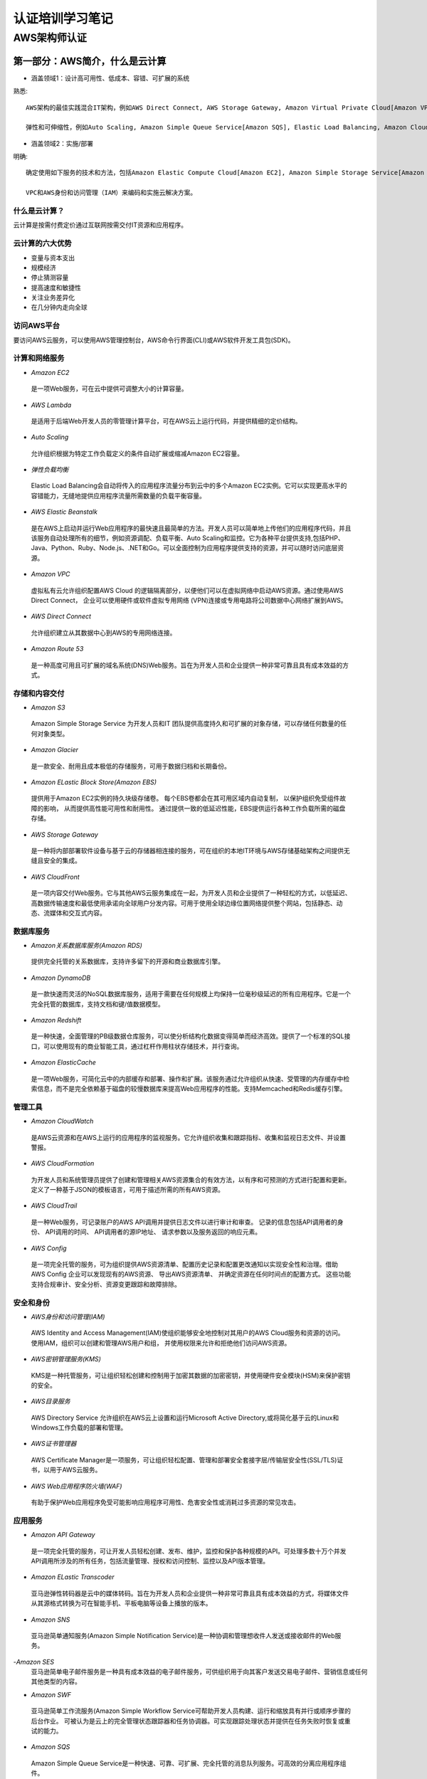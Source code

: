 认证培训学习笔记
==================

AWS架构师认证
---------------

**第一部分：AWS简介，什么是云计算**
~~~~~~~~~~~~~~~~~~~~~~~~~~~~~~~~~~~~~

- 涵盖领域1：设计高可用性、低成本、容错、可扩展的系统

熟悉::

 AWS架构的最佳实践混合IT架构，例如AWS Direct Connect, AWS Storage Gateway, Amazon Virtual Private Cloud[Amazon VPC], AWS Direct Service.
 
 弹性和可伸缩性，例如Auto Scaling, Amazon Simple Queue Service[Amazon SQS], Elastic Load Balancing, Amazon CloudFront
 
- 涵盖领域2：实施/部署

明确::

 确定使用如下服务的技术和方法，包括Amazon Elastic Compute Cloud[Amazon EC2], Amazon Simple Storage Service[Amazon S3], AWS Elastic Beanstalk, AWS CloudFormation, AWS OpsWorks等。
 
 VPC和AWS身份和访问管理（IAM）来编码和实施云解决方案。
 
什么是云计算？
###############

云计算是按需付费定价通过互联网按需交付IT资源和应用程序。

云计算的六大优势
#################

- 变量与资本支出

- 规模经济

- 停止猜测容量

- 提高速度和敏捷性

- 关注业务差异化

- 在几分钟内走向全球

访问AWS平台
#############

要访问AWS云服务，可以使用AWS管理控制台，AWS命令行界面(CLI)或AWS软件开发工具包(SDK)。

计算和网络服务
################

- *Amazon EC2*
 是一项Web服务，可在云中提供可调整大小的计算容量。

- *AWS Lambda*
 是适用于后端Web开发人员的零管理计算平台，可在AWS云上运行代码，并提供精细的定价结构。

- *Auto Scaling*
 允许组织根据为特定工作负载定义的条件自动扩展或缩减Amazon EC2容量。

- *弹性负载均衡*
 Elastic Load Balancing会自动将传入的应用程序流量分布到云中的多个Amazon EC2实例。它可以实现更高水平的容错能力，无缝地提供应用程序流量所需数量的负载平衡容量。

- *AWS Elastic Beanstalk*
 是在AWS上启动并运行Web应用程序的最快速且最简单的方法。开发人员可以简单地上传他们的应用程序代码，并且该服务自动处理所有的细节，例如资源调配、负载平衡、Auto Scaling和监控。它为各种平台提供支持,包括PHP、Java、Python、Ruby、Node.js、.NET和Go。可以全面控制为应用程序提供支持的资源，并可以随时访问底层资源。

- *Amazon VPC*
 虚拟私有云允许组织配置AWS Cloud 的逻辑隔离部分，以便他们可以在虚拟网络中启动AWS资源。通过使用AWS Direct Connect， 企业可以使用硬件或软件虚拟专用网络 (VPN)连接或专用电路将公司数据中心网络扩展到AWS。

- *AWS Direct Connect*
 允许组织建立从其数据中心到AWS的专用网络连接。

- *Amazon Route 53*
 是一种高度可用且可扩展的域名系统(DNS)Web服务。旨在为开发人员和企业提供一种非常可靠且具有成本效益的方式。

存储和内容交付
#################

- *Amazon S3*
 Amazon Simple Storage Service 为开发人员和IT 团队提供高度持久和可扩展的对象存储，可以存储任何数量的任何对象类型。

- *Amazon Glacier*
 是一款安全、耐用且成本极低的存储服务，可用于数据归档和长期备份。
 
- *Amazon ELastic Block Store(Amazon EBS)*
 提供用于Amazon EC2实例的持久块级存储卷。 每个EBS卷都会在其可用区域内自动复制， 以保护组织免受组件故障的影响， 从而提供高性能可用性和耐用性。 通过提供一致的低延迟性能，EBS提供运行各种工作负载所需的磁盘存储。
 
- *AWS Storage Gateway*
 是一种将内部部署软件设备与基于云的存储器相连接的服务，可在组织的本地IT环境与AWS存储基础架构之间提供无缝且安全的集成。
 
- *AWS CloudFront*
 是一项内容交付Web服务。它与其他AWS云服务集成在一起，为开发人员和企业提供了一种轻松的方式，以低延迟、高数据传输速度和最低使用承诺向全球用户分发内容。可用于使用全球边缘位置网络提供整个网站，包括静态、动态、流媒体和交互式内容。
 
数据库服务
##############

- *Amazon关系数据库服务(Amazon RDS)*
 提供完全托管的关系数据库，支持许多留下的开源和商业数据库引擎。

- *Amazon DynamoDB*
 是一款快速而灵活的NoSQL数据库服务，适用于需要在任何规模上均保持一位毫秒级延迟的所有应用程序。它是一个完全托管的数据库，支持文档和键/值数据模型。

- *Amazon Redshift*
 是一种快速，全面管理的PB级数据仓库服务，可以使分析结构化数据变得简单而经济高效。提供了一个标准的SQL接口，可以使用现有的商业智能工具，通过杠杆作用柱状存储技术，并行查询。

- *Amazon ElasticCache*
 是一项Web服务，可简化云中的内部缓存和部署、操作和扩展。该服务通过允许组织从快速、受管理的内存缓存中检索信息，而不是完全依赖基于磁盘的较慢数据库来提高Web应用程序的性能。支持Memcached和Redis缓存引擎。

管理工具
###########

- *Amazon CloudWatch*
 是AWS云资源和在AWS上运行的应用程序的监视服务。它允许组织收集和跟踪指标、收集和监视日志文件、并设置警报。
 
- *AWS CloudFormation*
 为开发人员和系统管理员提供了创建和管理相关AWS资源集合的有效方法，以有序和可预测的方式进行配置和更新。定义了一种基于JSON的模板语言，可用于描述所需的所有AWS资源。
 
- *AWS CloudTrail*
 是一种Web服务，可记录账户的AWS API调用并提供日志文件以进行审计和审查。 记录的信息包括API调用者的身份、 API调用的时间、 API调用者的源IP地址、 请求参数以及服务返回的响应元素。
 
- *AWS Config*
 是一项完全托管的服务，可为组织提供AWS资源清单、配置历史记录和配置更改通知以实现安全性和治理。借助AWS Config 企业可以发现现有的AWS资源、 导出AWS资源清单、 并确定资源在任何时间点的配置方式。 这些功能支持合规审计、安全分析、资源变更跟踪和故障排除。
 
安全和身份
#############

- *AWS身份和访问管理(IAM)*
 AWS Identity and Access Management(IAM)使组织能够安全地控制对其用户的AWS Cloud服务和资源的访问。 使用IAM，组织可以创建和管理AWS用户和组， 并使用权限来允许和拒绝他们访问AWS资源。
 
- *AWS密钥管理服务(KMS)*
 KMS是一种托管服务，可让组织轻松创建和控制用于加密其数据的加密密钥，并使用硬件安全模块(HSM)来保护密钥的安全。
 
- *AWS目录服务*
 AWS Directory Service 允许组织在AWS云上设置和运行Microsoft Active Directory,或将简化基于云的Linux和Windows工作负载的部署和管理。
 
- *AWS证书管理器*
 AWS Certificate Manager是一项服务，可让组织轻松配置、管理和部署安全套接字层/传输层安全性(SSL/TLS)证书，以用于AWS云服务。
 
- *AWS Web应用程序防火墙(WAF)*
 有助于保护Web应用程序免受可能影响应用程序可用性、危害安全性或消耗过多资源的常见攻击。
 
应用服务
##########
 
- *Amazon API Gateway*
 是一项完全托管的服务，可让开发人员轻松创建、发布、维护，监控和保护各种规模的API。可处理多数十万个并发API调用所涉及的所有任务，包括流量管理、授权和访问控制、监控以及API版本管理。
 
- *Amazon ELastic Transcoder*
 亚马逊弹性转码器是云中的媒体转码。旨在为开发人员和企业提供一种非常可靠且具有成本效益的方式，将媒体文件从其源格式转换为可在智能手机、平板电脑等设备上播放的版本。
 
- *Amazon SNS*
 亚马逊简单通知服务(Amazon Simple Notification Service)是一种协调和管理想收件人发送或接收邮件的Web服务。
 
-*Amazon SES*
 亚马逊简单电子邮件服务是一种具有成本效益的电子邮件服务，可供组织用于向其客户发送交易电子邮件、营销信息或任何其他类型的内容。
 
- *Amazon SWF*
 亚马逊简单工作流服务(Amazon Simple Workflow Service可帮助开发人员构建、运行和缩放具有并行或顺序步骤的后台作业。 可被认为是云上的完全管理状态跟踪器和任务协调器。可实现跟踪处理状态并提供在任务失败时恢复或重试的能力。

- *Amazon SQS*
 Amazon Simple Queue Service是一种快速、可靠、可扩展、完全托管的消息队列服务。可高效的分离应用程序组件。
 
-------------------------------------------------------------------------------------------------------------------------------------------------- 

**第二部分：Amazon S3**
~~~~~~~~~~~~~~~~~~~~~~~~~

- 涵盖领域1：设计高可用性、低成本、容错、可扩展的系统

熟悉::

 如何设计云服务规划和设计。
 根据客户的要求进行开发，包括定价/成本（例如按需与预留与现货的比较；恢复时间目标[RTO]和恢复点目标[RPO]灾难恢复设计）建筑折衷决策（例如高可用性vs.成本）混合IT架构
 弹性和可扩展性
 
- 涵盖领域2：实施/部署

明确::

 使用Amazon S3识别适当的技术和方法，编码和实施云解决方案。内容可能包括以下：
 配置服务以支持云中的合规性要求；
 跨AWS全局基础架构启动实例；
 配置AWS Identity and Access Management(IAM)策略和最佳实践。
  
- 涵盖领域3：数据安全
 
认识并实施::

 最佳云部署和维护的安全实践，内容包括：
 安全氩民族形式与AWS
 “核心”是amazon S3安全功能集
 加密解决方案
 复杂的访问控制（构建复杂的安全组访问控制列表[ACL]等。
 
Amazon S3介绍
################

Amazon S3为开发人员和IT团队提供安全、耐用且高度可扩展的云存储。是易于使用的对象存储，具有简单的Web服务界面，可用于存储和检索网上任何地方的任何数据量的数据。

Amazon S3还允许仅支付实际使用的存储空间，从而消除了与传统存储相关的容量规划和容量限制。

Amazon S3存储的常见使用案例包括：本地或云数据的备份和归档内容、媒体和软件存储和分发大数据分析；静态网站托管云原生移动和互联网应用程序托管；灾难恢复。

Amazon Glacier是另一种云存储服务，但以极低的成本优化数据归档和长期备份。适用于“冷数据”，既可用于Amazon S3的存储类，也可以用做独立的存档存储服务。

对象存储与传统的块和文件存储
#################################

传统的块和文件存储无论是直接连接还是网络连接，都与服务器和使用存储的操作系统非常密切相关。

Amazon S3对象存储是完全不同的。S3 是云对象存储， 不是与服务器紧密关联，而是独立于服务器并可通过Internet访问。 使用基于标准HTTP动词构建的应用程序接口(API)， 将数据作为对象进行管理。

每个Amazon S3对象都包含数据和元数据。对象驻留在称为桶的容器中，每个对象由唯一的用户指定的键标识。单个存储桶可以存储无限数量的文件。Amazon S3会自动对分区进行分区以支持非常高的请求速率， 并可以被许多客户端同时访问。

Amazon S3基础知识
###################

*存储桶*
^^^^^^^^^

 存储在Amazon S3的容器，每个S3对象都包含在一个存储桶中。存储桶构成S3的顶级命名空间，并且存储桶名称是全局的。在所有AWS账户中必须是唯一的。

*AWS地区*
^^^^^^^^^^

 可以控制数据的存储位置，可以创建和使用位于特定最终用户或客户附近的存储桶，以最大限度地减少延迟。

- *对象*
 一个对象可以以任何格式存储几乎任何类型的数据，大小范围0-5TB，而单个存储区可以存储无限制数量的对象。
 每个对象由数据和元数据组成。

- *按键*
 存储在S3存储桶中的每个对象都由称为密钥的唯一标识符标识。密钥在单个存储桶中必须是唯一的，但不同的存储桶可以包含具有相同密钥的对象。

- *对象地址*
 S3是因特网的存储器，存储桶名称和对象密钥形成的唯一URL进行寻址。

- *Amazon S3操作*
 Amazon S3 API非常简单，常用操作包括：创建/删除存储桶，编写对象读取对象删除对象、列出存储桶中的密钥。

- *REST接口*
 S3的本地界面是REST(具象状态传输)API。使用REST接口，可以使用标准的HTTP或HTTPS请求来创建和删除存储桶、列表键以及读取和写入对象。REST将标准HTTP“动词”（HTTP方法）映射到熟悉的CRUD（创建、读取、更新、删除）操作。HTTP PUT、HTTP GET 、HTTP DELETE、HTTP POST
 
 用户大多数情况下使用可用的更高级别接口之一与S3进行交互。其中包括iOS、Android、Java、Python、Ruby、Node的AWS软件开发工具包（SDK），AWS命令行界面（CLI）和AWS管理控制台。
 
- *耐用性和可用性*
 Amazon的标准存储设计为99.999999999%的耐用性和99.99%一年中对象的可用性。还可以选择较低成本的Reduced Redundancy Storage(RRS)，RRS提供99.99%的持久性。
 
 可通过使用其他功能（如版本控制、跨区域复制和MFA删除）来防止用户级意外删除或覆盖数据。
 
- *数据一致性*
 Amazon S3是一个最终一致的系统。可能会在更新数据后获取到旧数据。
 
- *访问控制*
 Amazon S3默认是安全的，只有您有权访问。为允许您对其他用户进行受控访问， S3提供了粗粒度访问控制 （S3访问控制列表[ACL]） 和细粒度访问控制（S3存储桶策略、 AIM策略和查询字符串认证）。

详细如下::

 Amazon S3 ACL允许您在对象或存储桶级别授予某些粗粒度权限：READ、WRITE、FULL-CONTORL。 适用于有限的用例，如： 启动存储桶日志记录 或使承载静态网站的存储桶 具有世界可读性。
  
 Amazon S3存储桶策略是推荐的访问控制机制，提供更精细的控制。存储策略与IAM策略非常相似，但在以下方面略有不同：
  a.它们与存储桶资源相关联，而不是IAM主体；
  b.它们在政策中明确提及IAM主体；
  c.最后，IAM策略可以直接与允许访问S3存储桶的IAM主体关联。
  
- *静态网站托管*
 由于每个S3对象都有一个URL，因此将一个存储桶转换为一个网站相对比较简单。只需为网站托管配置一个存储桶，然后将静态网站的内容上传到存储桶。
 
Amazon S3高级功能
####################

- *前缀和分隔符*
 虽然S3在存储桶中使用扁平化结构，但它在列出键名称时支持使用前缀和分隔符参数。实现在逻辑上组织数据。

- *存储类*
 Amazon S3 Standard：非常适合频繁访问的数据的短期或长期存储。
 
 Amazon S3 Standard-IA：不频繁访问，设计用于长期存取，访问频率较低的数据。
 
 Amazon S3 RRS：减少冗余存储，具有较低的耐用性，并且降低了成本。对于容易复制的衍生数据（如图像缩略图）来说，这是最合适的。
 
 Amazon Glacier：亚马逊冰川，为不需要实时访问的数据提供安全、耐用且成本极低的云存储，如档案和长期备份。要检索Amzon Glacier对象，使用其中一个S3 API发出恢复命令， 三到五小时后，Glacier对象被复制到Amazon S3 RRS，其只是在RRS中创建副本。

- *对象生命周期管理*
 备份数据的生命周期规则可能是：最初将数据存储在Amazon S3 Standard中，30天后，过渡到Standard-IA，90天后，过渡到Glacier。3年后，删除。

- *加密*
 要加密Amazon S3数据，可以使用Amazon S3安全套接字层（SSL）API端点。这确保数据在使用HTTPS协议传输时都被加密。要静态加密数据，可以使用多种服务器端加密（SSE）。
 
 SSE-S3（AWS管理密钥）：
 
 SSE-KMS（AWS KMS钥匙）：
 
 SSE-C（客户提供的密钥）：
 
 客户端加密：

- *版本*
 Amazon S3版本管理通过将每个对象的多个版本保留在存储桶中。版本控制允许您保存、检索和恢复Amazon S3存储桶中的每个对象的每个版本。 版本控制打开后无法 从存储桶中删除，只能暂停。

- *MFA删除*
 在存储桶版本控制之上添加了另一层数据保护。MFA Delete需要额外的验证才能永久删除对象版本或更改存储桶的版本控制状态。MFA Delete只能由root账户启用。

- *预先签名的网址*
 对象所有者可以通过创建预先签名的URL与他人共享对象。预先签名的URL只能在指定的时间内有效。

- *分段上传*
 允许将大型对象作为一组部件上传，可以提高网络利用率（通过并行传输）。分段上传分为三个步骤：启动、上传零件和完成（或中止）。
 通常，大于100MB的对象应该使用分段上传，大于5GB的对象必须使用分段上传。

- *范围GET*
 Range GET可以在Amazon S3和Amazon Glacier中仅下载对象的一部分。

- *跨区域复制*
 允许将一个AWS区域中源存储桶中的所有新对象异步复制到另一个区域中的目标存储桶。要启用跨区域复制，必须为源桶和目标桶启用版本控制，并且必须使用AIM策略为Amazon S3授予以您的名义复制对象的权限。对于现有存储桶，跨区域复制只复制新对象，现有对象不会被复制。

- *记录*
 为了跟踪对Amazon S3存储桶的请求，可以启用S3服务器访问日志。日志记录默认情况下处于关闭状态，当启用日志记录时，存储桶必须选择存储日志的位置（目标存储桶）。
 日志包含以下信息：请求者账户和IP地址，存储桶名称，请求时间，操作响应状态或错误代码。
 
- *事件通知*
 可以发送Amazon S3事件通知以响应上载或存储在S3中的对象所采取的操作。可以使用Amazon S3事件通知来设置触发器以执行操作。通知消息可以通过Amazon SNS或Amazon SQS发送，也可以直接发送到AWS Lambda以调用AWS Lambda函数。

- *最佳实践、模式和性能*
 在混合IT环境和应用程序中使用Amazon S3存储是一种常见模式。
 另一种常见模式是，使用Amazon S3作为批量数据的“blob”存储，同时在另一服务（如Amazon DynamoDB或Amazon RDS）中保留该数据的索引。
 
- *亚马逊冰川*
 Amazon Glacier的数据存储在档案中，档案最多可以包含40TB的数据，并且数量无限。每个档案在创建时分配一个唯一的档案ID。所有存档都会自动加密，并且存档是不可变的。
 
 保管库是档案的容器，每个AWS账户最多可以用1000各保管库。
 
 可以每月免费检索Amazon Glacier中存储的最多5%的数据，并按日计算。如果超过，将根据最高检索收取检索费用。要消除或减小这些费用，可以在保鲜库上设置数据检索策略。

----------------------------------------------------------------------------------------------------------------------------------------------------------------

**第三部分：Amazon EC2和Amazon ELastic Block**
~~~~~~~~~~~~~~~~~~~~~~~~~~~~~~~~~~~~~~~~~~~~~~~~

1.亚马逊弹性计算云(Amazon EC2)
###############################

- *计算基础*

 | Amazon EC2允许通过启动称为实例的虚拟服务器来获取计算。有两个启动实例的关键概念：
 | 1)专用于实例的虚拟硬件数量 ---由实例的类型控制
 | 2)实力上加载的软件数量 ---由AMI控制
 
- *实例类型*

实例类型定义了支持Amazon EC2的虚拟硬件。有几十种可用的实例类型，在以下维度有所不同::

 虚拟CPU（vCPU）内存
 存储（大小和类型）网络性能
 
实例类型根据这些值相互之间的比率分组为各个系列。

- *亚马逊机器映像（AMI）*


   


**第四部分：Amazon VPC介绍**
~~~~~~~~~~~~~~~~~~~~~~~~~~~~~~

**第五部分：ELastic Load Balancing，Amazon CloudWatch和Auto Saling**
~~~~~~~~~~~~~~~~~~~~~~~~~~~~~~~~~~~~~~~~~~~~~~~~~~~~~~~~~~~~~~~~~~~~~~

**第六部分：AWS身份和访问管理（IAM）主体**
~~~~~~~~~~~~~~~~~~~~~~~~~~~~~~~~~~~~~~~~~~~~

**第七部分：数据库和AWS**
~~~~~~~~~~~~~~~~~~~~~~~~~~

**第八部分：SQS,SWF和SNS**
~~~~~~~~~~~~~~~~~~~~~~~~~~~~

**第九部分：域名系统和Amazon Route 53**
~~~~~~~~~~~~~~~~~~~~~~~~~~~~~~~~~~~~~~~~~

**第十部分：Amazon ELasticCache**
~~~~~~~~~~~~~~~~~~~~~~~~~~~~~~~~~~

**第十一部分：AWS上的安全性、风险和合规性及其他关键服务**
~~~~~~~~~~~~~~~~~~~~~~~~~~~~~~~~~~~~~~~~~~~~~~~~~~~~~~~~~~~

**第十二部分：架构最佳实践**
~~~~~~~~~~~~~~~~~~~~~~~~~~~~~~~

